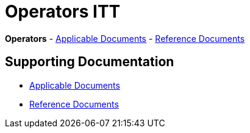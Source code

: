 = Operators ITT

*Operators* - link:applicable-docs[Applicable Documents] - link:reference-docs[Reference Documents]

== Supporting Documentation

* link:applicable-docs[Applicable Documents]
* link:reference-docs[Reference Documents]
